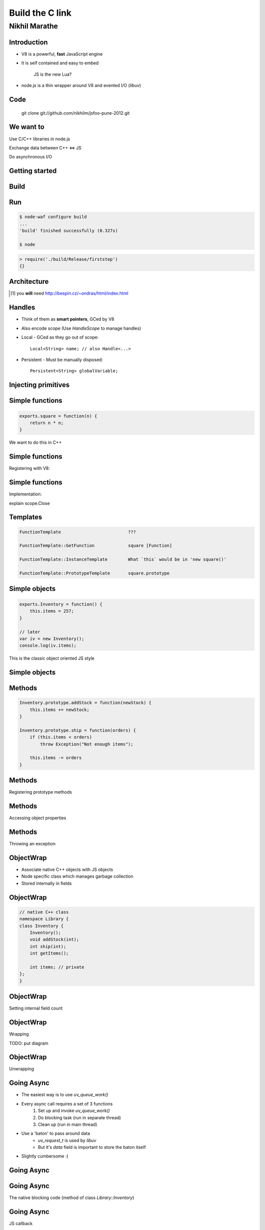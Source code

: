 Build the C link
================================
.. class:: subtitle

    Nikhil Marathe

.. raw:: pdf

    PageBreak cutePage

Introduction
------------

* V8 is a powerful, **fast** JavaScript engine
* It is self contained and easy to embed

      JS is the new Lua?

* node.js is a thin wrapper around V8 and evented I/O (*libuv*)

Code
----

\
\
\

    git clone git://github.com/nikhilm/jsfoo-pune-2012.git

We want to
------------

.. role:: large

\

\

\

\

\

\


:large:`Use C/C++ libraries in node.js`
\

\

\

:large:`Exchange data between C++ ⇔ JS`
\

\

\

:large:`Do asynchronous I/O`

Getting started
---------------

.. code-block:: cpp
    :include: firststep/firststep.cc

Build
-----

.. code-block:: python
    :include: firststep/wscript

Run
---

.. code-block:: bash

    $ node-waf configure build
    ...
    'build' finished successfully (0.327s)

    $ node

.. code-block:: js

    > require('./build/Release/firststep')
    {}

Architecture
------------

.. image:: images/architecture.png
    :width: 12cm

.. [#] you **will** need http://bespin.cz/~ondras/html/index.html

Handles
-----------

* Think of them as **smart pointers**, GCed by V8
* Also encode scope (Use `HandleScope` to manage handles)
* Local - GCed as they go out of scope::

    Local<String> name; // also Handle<...>

* Persistent - Must be manually disposed::

    Persistent<String> globalVariable;

Injecting primitives
--------------------

.. code-block:: cpp
    :include: primitives/primitives.cc


Simple functions
----------------

\
\
\
\
.. code-block:: js

    exports.square = function(n) {
        return n * n;
    }

\
We want to do this in C++

Simple functions
----------------

Registering with V8:

.. code-block:: cpp
    :include: simplefunctions/main.cc
    :start-at: Handle<Value>
    :end-before: {

.. code-block:: cpp
    :include: simplefunctions/main.cc
    :start-at: static void
    :end-before: NODE_MODULE

Simple functions
----------------

Implementation:

.. code-block:: cpp
    :include: simplefunctions/main.cc
    :start-at: Handle
    :end-at: }

explain scope.Close

Templates
---------

.. code-block:: JS

    FunctionTemplate                          ???

    FunctionTemplate::GetFunction             square [Function]

    FunctionTemplate::InstanceTemplate        What `this` would be in 'new square()'

    FunctionTemplate::PrototypeTemplate       square.prototype

Simple objects
--------------

\
\
\

.. code-block:: js

    exports.Inventory = function() {
        this.items = 257;
    }

    // later
    var iv = new Inventory();
    console.log(iv.items);

This is the classic object oriented JS style

Simple objects
--------------

.. code-block:: cpp
    :include: simpleobject/main.cc
    :start-at: static void Init
    :end-before: NODE_MODULE

.. code-block:: cpp
    :include: simpleobject/main.cc
    :start-at: Handle<Value>
    :end-at: }

Methods
-------

.. code-block:: js

    Inventory.prototype.addStock = function(newStock) {
        this.items += newStock;
    }

    Inventory.prototype.ship = function(orders) {
        if (this.items < orders)
            throw Exception("Not enough items");

        this.items -= orders
    }

Methods
-------

Registering prototype methods

.. code-block:: cpp
    :include: methods/main.cc
    :start-at: // operating
    :end-at: GetFunction());

Methods
-------

Accessing object properties

.. code-block:: cpp
    :include: methods/main.cc
    :start-at: Handle<Value> AddStock
    :end-at: }

Methods
-------

Throwing an exception

.. code-block:: cpp
    :include: methods/main.cc
    :start-at: Handle<Value> Ship
    :end-at: }

ObjectWrap
----------

* Associate native C++ objects with JS objects
* Node specific class which manages garbage collection
* Stored internally in fields

\
\

.. image:: images/internal.png
    :width: 12cm

ObjectWrap
----------

.. code-block:: cpp

    // native C++ class
    namespace Library {
    class Inventory {
        Inventory();
        void addStock(int);
        int ship(int);
        int getItems();

        int items; // private
    };
    }

ObjectWrap
----------

Setting internal field count

.. code-block:: cpp
    :include: objectwrap/main.cc
    :start-at: Handle<ObjectTemplate>
    :end-at: Count(1);

ObjectWrap
----------

Wrapping

.. code-block:: cpp
    :include: objectwrap/main.cc
    :start-at: namespace binding
    :end-at: }

TODO: put diagram

ObjectWrap
----------

Unwrapping

.. code-block:: cpp
    :include: objectwrap/main.cc
    :start-at: static Handle<Value> Ship
    :end-at: }

Going Async
-----------

* The easiest way is to use `uv_queue_work()`
* Every async call requires a set of 3 functions
    1. Set up and invoke `uv_queue_work()`
    2. Do blocking task (run in separate thread)
    3. Clean up (run in main thread)
* Use a 'baton' to pass around data
    * `uv_request_t` is used by `libuv`
    * But it's `data` field is important to store the baton itself
* Slightly cumbersome :(

Going Async
-----------

.. code-block:: js
    :include: async/test.js

Going Async
-----------

The native blocking code (method of class `Library::Inventory`)

.. code-block:: cpp
    :include: async/main.cc
    :start-at: void reshelve
    :end-at: }

Going Async
-----------

JS callback

.. code-block:: cpp
    :include: async/main.cc
    :start-at: static Handle<Value> Reshelve
    :end-at: }

Going Async
-----------

Thread pool function

.. code-block:: cpp
    :include: async/main.cc
    :start-at: static void ReshelveAsync
    :end-at: }

Going Async
-----------

Clean up

.. code-block:: cpp
    :include: async/main.cc
    :start-at: static void ReshelveAsyncAfter
    :end-before: private

Going Async
-----------

Output

.. code-block:: txt

    After reshelve in source
    Tick
    Tick
    Tick
    Tick
    Reshelving done

Linking your library
--------------------

Linking external libs in Waf:

.. code-block:: python

    def configure(conf):
      # ...
      # uses pkg-config
      conf.check_cfg(package='<pkg-config name>', args='--cflags --libs',
      uselib_store='ALIAS')

    def build(bld):
      # ...
      obj.uselib = 'ALIAS'

Holder vs This
--------------

args.Holder() refers to the object it should've been called on
so that prototype chains work.

Strings to-and-fro
------------------

v8::String -> C string

.. code-block:: cpp
    :include: strings/main.cc
    :start-after: v8;
    :end-before: Handle<Value> Read

Strings to-and-fro
------------------

C string -> v8::String

.. code-block:: cpp
    :include: strings/main.cc
    :start-at: Handle<Value> Read
    :end-at: }

Things I haven't covered
------------------------

* Accessors
    * Per property accessors
    * Indexed accessors ( `object[5]` )
    * Named property accessors ( `object.property` )
* Function Signatures and HasInstance for type safety
* Emitting events using new JS only EventEmitter
* Details of libuv
* Using V8 on its own

You might want to look at
-------------------------

* https://github.com/weaver/uuidjs
* https://github.com/nikhilm/node-taglib
* https://github.com/pietern/hiredis-node

End notes
-----------

Contact:

* `@nikhilcutshort <https://twitter.com/nikhilcutshort>`_
* nsm.nikhil@gmail.com

\
\
\
`Cover image <http://www.flickr.com/photos/32045022@N05/3006326562/>`_ by `Munjal Savla <http://www.flickr.com/people/32045022@N05/>`_ (*by-nc-sa*)

Extra material below
---------------------

Calling JS functions
--------------------

.. code-block:: js
    :include: calljs/test.js

Calling JS functions
--------------------

.. code-block:: cpp
    :include: calljs/main.cc
    :start-at: Handle<Value>
    :end-before: extern


Strings to-and-fro
------------------

v8::String -> C string

.. code-block:: cpp
    :include: strings/main.cc
    :start-after: v8;
    :end-before: Handle<Value> Read

Strings to-and-fro
------------------

C string -> v8::String

.. code-block:: cpp
    :include: strings/main.cc
    :start-at: Handle<Value> Read
    :end-at: }
